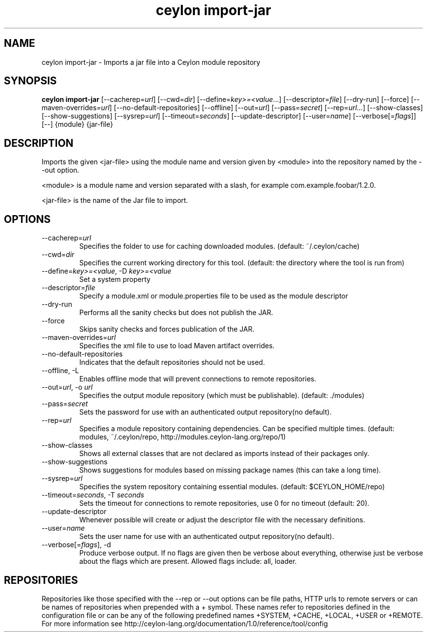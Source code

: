 '\" -*- coding: us-ascii -*-
.if \n(.g .ds T< \\FC
.if \n(.g .ds T> \\F[\n[.fam]]
.de URL
\\$2 \(la\\$1\(ra\\$3
..
.if \n(.g .mso www.tmac
.TH "ceylon import-jar" 1 "9 October 2014" "" ""
.SH NAME
ceylon import-jar \- Imports a jar file into a Ceylon module repository
.SH SYNOPSIS
'nh
.fi
.ad l
\fBceylon import-jar\fR \kx
.if (\nx>(\n(.l/2)) .nr x (\n(.l/5)
'in \n(.iu+\nxu
[--cacherep=\fIurl\fR] [--cwd=\fIdir\fR] [--define=\fIkey>=<value\fR...] [--descriptor=\fIfile\fR] [--dry-run] [--force] [--maven-overrides=\fIurl\fR] [--no-default-repositories] [--offline] [--out=\fIurl\fR] [--pass=\fIsecret\fR] [--rep=\fIurl\fR...] [--show-classes] [--show-suggestions] [--sysrep=\fIurl\fR] [--timeout=\fIseconds\fR] [--update-descriptor] [--user=\fIname\fR] [--verbose[=\fIflags\fR]] [--] {module} {jar-file}
'in \n(.iu-\nxu
.ad b
'hy
.SH DESCRIPTION
Imports the given \*(T<<jar\-file>\*(T> using the module name and version given by \*(T<<module>\*(T> into the repository named by the \*(T<\-\-out\*(T> option.
.PP
\*(T<<module>\*(T> is a module name and version separated with a slash, for example \*(T<com.example.foobar/1.2.0\*(T>.
.PP
\*(T<<jar\-file>\*(T> is the name of the Jar file to import.
.SH OPTIONS
.TP 
--cacherep=\fIurl\fR
Specifies the folder to use for caching downloaded modules. (default: \*(T<~/.ceylon/cache\*(T>)
.TP 
--cwd=\fIdir\fR
Specifies the current working directory for this tool. (default: the directory where the tool is run from)
.TP 
--define=\fIkey>=<value\fR, -D \fIkey>=<value\fR
Set a system property
.TP 
--descriptor=\fIfile\fR
Specify a module.xml or module.properties file to be used as the module descriptor
.TP 
--dry-run
Performs all the sanity checks but does not publish the JAR.
.TP 
--force
Skips sanity checks and forces publication of the JAR.
.TP 
--maven-overrides=\fIurl\fR
Specifies the xml file to use to load Maven artifact overrides.
.TP 
--no-default-repositories
Indicates that the default repositories should not be used.
.TP 
--offline, -L
Enables offline mode that will prevent connections to remote repositories.
.TP 
--out=\fIurl\fR, -o \fIurl\fR
Specifies the output module repository (which must be publishable). (default: \*(T<./modules\*(T>)
.TP 
--pass=\fIsecret\fR
Sets the password for use with an authenticated output repository(no default).
.TP 
--rep=\fIurl\fR
Specifies a module repository containing dependencies. Can be specified multiple times. (default: \*(T<modules\*(T>, \*(T<~/.ceylon/repo\*(T>, \*(T<http://modules.ceylon\-lang.org/repo/1\*(T>)
.TP 
--show-classes
Shows all external classes that are not declared as imports instead of their packages only.
.TP 
--show-suggestions
Shows suggestions for modules based on missing package names (this can take a long time).
.TP 
--sysrep=\fIurl\fR
Specifies the system repository containing essential modules. (default: \*(T<$CEYLON_HOME/repo\*(T>)
.TP 
--timeout=\fIseconds\fR, -T \fIseconds\fR
Sets the timeout for connections to remote repositories, use 0 for no timeout (default: 20).
.TP 
--update-descriptor
Whenever possible will create or adjust the descriptor file with the necessary definitions.
.TP 
--user=\fIname\fR
Sets the user name for use with an authenticated output repository(no default).
.TP 
--verbose[=\fIflags\fR], -d
Produce verbose output. If no \*(T<flags\*(T> are given then be verbose about everything, otherwise just be verbose about the flags which are present. Allowed flags include: \*(T<all\*(T>, \*(T<loader\*(T>.
.SH REPOSITORIES
Repositories like those specified with the \*(T<\-\-rep\*(T> or \*(T<\-\-out\*(T> options can be file paths, HTTP urls to remote servers or can be names of repositories when prepended with a \*(T<+\*(T> symbol. These names refer to repositories defined in the configuration file or can be any of the following predefined names \*(T<+SYSTEM\*(T>, \*(T<+CACHE\*(T>, \*(T<+LOCAL\*(T>, \*(T<+USER\*(T> or \*(T<+REMOTE\*(T>. For more information see http://ceylon-lang.org/documentation/1.0/reference/tool/config
